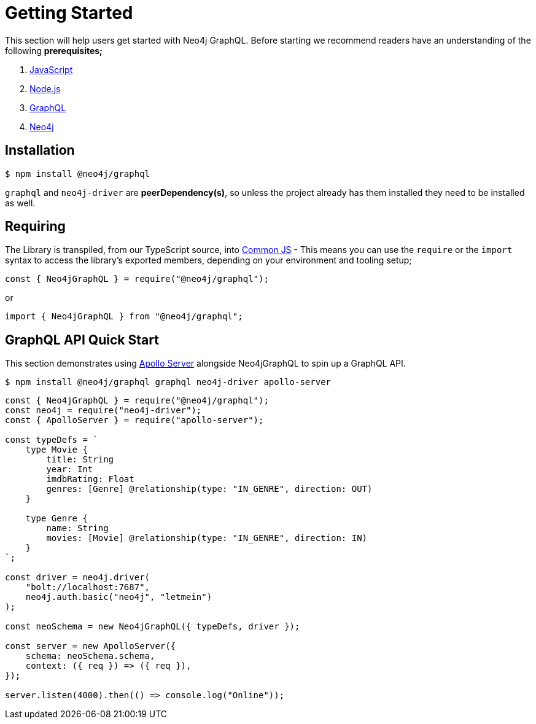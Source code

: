 [[getting-started]]
= Getting Started

This section will help users get started with Neo4j GraphQL. Before starting we recommend readers have an understanding of the following **prerequisites;**

1. https://developer.mozilla.org/en-US/docs/Web/JavaScript[JavaScript]
2. https://nodejs.org/en/[Node.js]
3. https://graphql.org/[GraphQL]
4. https://neo4j.com/[Neo4j]

== Installation

[source, bash]
----
$ npm install @neo4j/graphql
----

`graphql` and `neo4j-driver` are **peerDependency(s)**, so unless the project already has them installed they need to be installed as well.

== Requiring

The Library is transpiled, from our TypeScript source, into https://nodejs.org/docs/latest/api/modules.html#modules_modules_commonjs_modules[Common JS] - This means you can use the `require` or the `import` syntax to access the library's exported members, depending on your environment and tooling setup;

[source, javascript]
----
const { Neo4jGraphQL } = require("@neo4j/graphql");
----

or

[source, javascript]
----
import { Neo4jGraphQL } from "@neo4j/graphql";
----

== GraphQL API Quick Start

This section demonstrates using https://www.apollographql.com/docs/apollo-server/[Apollo Server] alongside Neo4jGraphQL to spin up a GraphQL API.

[source, bash]
----
$ npm install @neo4j/graphql graphql neo4j-driver apollo-server
----

[source, javascript]
----
const { Neo4jGraphQL } = require("@neo4j/graphql");
const neo4j = require("neo4j-driver");
const { ApolloServer } = require("apollo-server");

const typeDefs = `
    type Movie {
        title: String
        year: Int
        imdbRating: Float
        genres: [Genre] @relationship(type: "IN_GENRE", direction: OUT)
    }

    type Genre {
        name: String
        movies: [Movie] @relationship(type: "IN_GENRE", direction: IN)
    }
`;

const driver = neo4j.driver(
    "bolt://localhost:7687",
    neo4j.auth.basic("neo4j", "letmein")
);

const neoSchema = new Neo4jGraphQL({ typeDefs, driver });

const server = new ApolloServer({
    schema: neoSchema.schema,
    context: ({ req }) => ({ req }),
});

server.listen(4000).then(() => console.log("Online"));
----


